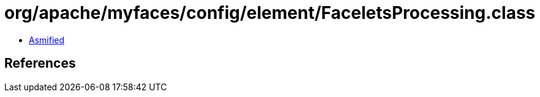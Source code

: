 = org/apache/myfaces/config/element/FaceletsProcessing.class

 - link:FaceletsProcessing-asmified.java[Asmified]

== References

